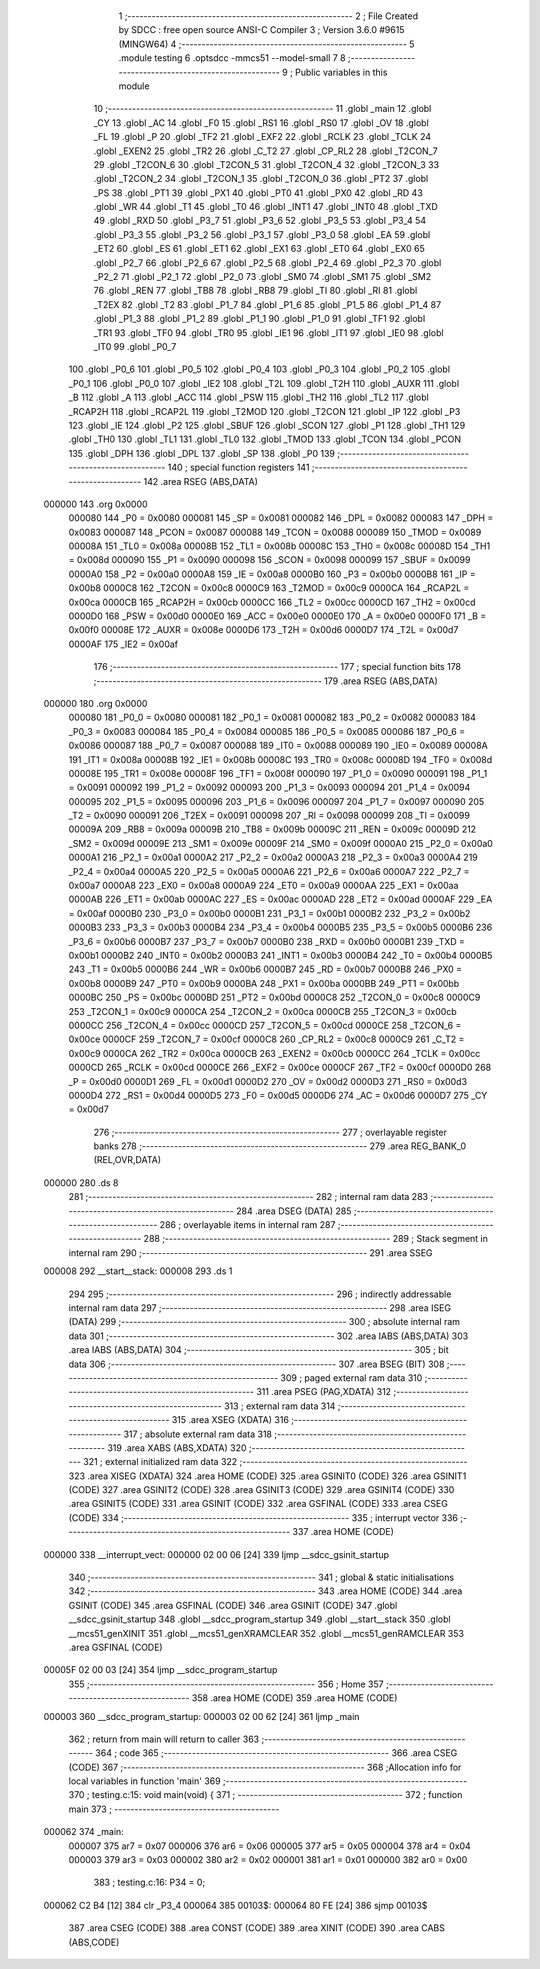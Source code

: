                                       1 ;--------------------------------------------------------
                                      2 ; File Created by SDCC : free open source ANSI-C Compiler
                                      3 ; Version 3.6.0 #9615 (MINGW64)
                                      4 ;--------------------------------------------------------
                                      5 	.module testing
                                      6 	.optsdcc -mmcs51 --model-small
                                      7 	
                                      8 ;--------------------------------------------------------
                                      9 ; Public variables in this module
                                     10 ;--------------------------------------------------------
                                     11 	.globl _main
                                     12 	.globl _CY
                                     13 	.globl _AC
                                     14 	.globl _F0
                                     15 	.globl _RS1
                                     16 	.globl _RS0
                                     17 	.globl _OV
                                     18 	.globl _FL
                                     19 	.globl _P
                                     20 	.globl _TF2
                                     21 	.globl _EXF2
                                     22 	.globl _RCLK
                                     23 	.globl _TCLK
                                     24 	.globl _EXEN2
                                     25 	.globl _TR2
                                     26 	.globl _C_T2
                                     27 	.globl _CP_RL2
                                     28 	.globl _T2CON_7
                                     29 	.globl _T2CON_6
                                     30 	.globl _T2CON_5
                                     31 	.globl _T2CON_4
                                     32 	.globl _T2CON_3
                                     33 	.globl _T2CON_2
                                     34 	.globl _T2CON_1
                                     35 	.globl _T2CON_0
                                     36 	.globl _PT2
                                     37 	.globl _PS
                                     38 	.globl _PT1
                                     39 	.globl _PX1
                                     40 	.globl _PT0
                                     41 	.globl _PX0
                                     42 	.globl _RD
                                     43 	.globl _WR
                                     44 	.globl _T1
                                     45 	.globl _T0
                                     46 	.globl _INT1
                                     47 	.globl _INT0
                                     48 	.globl _TXD
                                     49 	.globl _RXD
                                     50 	.globl _P3_7
                                     51 	.globl _P3_6
                                     52 	.globl _P3_5
                                     53 	.globl _P3_4
                                     54 	.globl _P3_3
                                     55 	.globl _P3_2
                                     56 	.globl _P3_1
                                     57 	.globl _P3_0
                                     58 	.globl _EA
                                     59 	.globl _ET2
                                     60 	.globl _ES
                                     61 	.globl _ET1
                                     62 	.globl _EX1
                                     63 	.globl _ET0
                                     64 	.globl _EX0
                                     65 	.globl _P2_7
                                     66 	.globl _P2_6
                                     67 	.globl _P2_5
                                     68 	.globl _P2_4
                                     69 	.globl _P2_3
                                     70 	.globl _P2_2
                                     71 	.globl _P2_1
                                     72 	.globl _P2_0
                                     73 	.globl _SM0
                                     74 	.globl _SM1
                                     75 	.globl _SM2
                                     76 	.globl _REN
                                     77 	.globl _TB8
                                     78 	.globl _RB8
                                     79 	.globl _TI
                                     80 	.globl _RI
                                     81 	.globl _T2EX
                                     82 	.globl _T2
                                     83 	.globl _P1_7
                                     84 	.globl _P1_6
                                     85 	.globl _P1_5
                                     86 	.globl _P1_4
                                     87 	.globl _P1_3
                                     88 	.globl _P1_2
                                     89 	.globl _P1_1
                                     90 	.globl _P1_0
                                     91 	.globl _TF1
                                     92 	.globl _TR1
                                     93 	.globl _TF0
                                     94 	.globl _TR0
                                     95 	.globl _IE1
                                     96 	.globl _IT1
                                     97 	.globl _IE0
                                     98 	.globl _IT0
                                     99 	.globl _P0_7
                                    100 	.globl _P0_6
                                    101 	.globl _P0_5
                                    102 	.globl _P0_4
                                    103 	.globl _P0_3
                                    104 	.globl _P0_2
                                    105 	.globl _P0_1
                                    106 	.globl _P0_0
                                    107 	.globl _IE2
                                    108 	.globl _T2L
                                    109 	.globl _T2H
                                    110 	.globl _AUXR
                                    111 	.globl _B
                                    112 	.globl _A
                                    113 	.globl _ACC
                                    114 	.globl _PSW
                                    115 	.globl _TH2
                                    116 	.globl _TL2
                                    117 	.globl _RCAP2H
                                    118 	.globl _RCAP2L
                                    119 	.globl _T2MOD
                                    120 	.globl _T2CON
                                    121 	.globl _IP
                                    122 	.globl _P3
                                    123 	.globl _IE
                                    124 	.globl _P2
                                    125 	.globl _SBUF
                                    126 	.globl _SCON
                                    127 	.globl _P1
                                    128 	.globl _TH1
                                    129 	.globl _TH0
                                    130 	.globl _TL1
                                    131 	.globl _TL0
                                    132 	.globl _TMOD
                                    133 	.globl _TCON
                                    134 	.globl _PCON
                                    135 	.globl _DPH
                                    136 	.globl _DPL
                                    137 	.globl _SP
                                    138 	.globl _P0
                                    139 ;--------------------------------------------------------
                                    140 ; special function registers
                                    141 ;--------------------------------------------------------
                                    142 	.area RSEG    (ABS,DATA)
      000000                        143 	.org 0x0000
                           000080   144 _P0	=	0x0080
                           000081   145 _SP	=	0x0081
                           000082   146 _DPL	=	0x0082
                           000083   147 _DPH	=	0x0083
                           000087   148 _PCON	=	0x0087
                           000088   149 _TCON	=	0x0088
                           000089   150 _TMOD	=	0x0089
                           00008A   151 _TL0	=	0x008a
                           00008B   152 _TL1	=	0x008b
                           00008C   153 _TH0	=	0x008c
                           00008D   154 _TH1	=	0x008d
                           000090   155 _P1	=	0x0090
                           000098   156 _SCON	=	0x0098
                           000099   157 _SBUF	=	0x0099
                           0000A0   158 _P2	=	0x00a0
                           0000A8   159 _IE	=	0x00a8
                           0000B0   160 _P3	=	0x00b0
                           0000B8   161 _IP	=	0x00b8
                           0000C8   162 _T2CON	=	0x00c8
                           0000C9   163 _T2MOD	=	0x00c9
                           0000CA   164 _RCAP2L	=	0x00ca
                           0000CB   165 _RCAP2H	=	0x00cb
                           0000CC   166 _TL2	=	0x00cc
                           0000CD   167 _TH2	=	0x00cd
                           0000D0   168 _PSW	=	0x00d0
                           0000E0   169 _ACC	=	0x00e0
                           0000E0   170 _A	=	0x00e0
                           0000F0   171 _B	=	0x00f0
                           00008E   172 _AUXR	=	0x008e
                           0000D6   173 _T2H	=	0x00d6
                           0000D7   174 _T2L	=	0x00d7
                           0000AF   175 _IE2	=	0x00af
                                    176 ;--------------------------------------------------------
                                    177 ; special function bits
                                    178 ;--------------------------------------------------------
                                    179 	.area RSEG    (ABS,DATA)
      000000                        180 	.org 0x0000
                           000080   181 _P0_0	=	0x0080
                           000081   182 _P0_1	=	0x0081
                           000082   183 _P0_2	=	0x0082
                           000083   184 _P0_3	=	0x0083
                           000084   185 _P0_4	=	0x0084
                           000085   186 _P0_5	=	0x0085
                           000086   187 _P0_6	=	0x0086
                           000087   188 _P0_7	=	0x0087
                           000088   189 _IT0	=	0x0088
                           000089   190 _IE0	=	0x0089
                           00008A   191 _IT1	=	0x008a
                           00008B   192 _IE1	=	0x008b
                           00008C   193 _TR0	=	0x008c
                           00008D   194 _TF0	=	0x008d
                           00008E   195 _TR1	=	0x008e
                           00008F   196 _TF1	=	0x008f
                           000090   197 _P1_0	=	0x0090
                           000091   198 _P1_1	=	0x0091
                           000092   199 _P1_2	=	0x0092
                           000093   200 _P1_3	=	0x0093
                           000094   201 _P1_4	=	0x0094
                           000095   202 _P1_5	=	0x0095
                           000096   203 _P1_6	=	0x0096
                           000097   204 _P1_7	=	0x0097
                           000090   205 _T2	=	0x0090
                           000091   206 _T2EX	=	0x0091
                           000098   207 _RI	=	0x0098
                           000099   208 _TI	=	0x0099
                           00009A   209 _RB8	=	0x009a
                           00009B   210 _TB8	=	0x009b
                           00009C   211 _REN	=	0x009c
                           00009D   212 _SM2	=	0x009d
                           00009E   213 _SM1	=	0x009e
                           00009F   214 _SM0	=	0x009f
                           0000A0   215 _P2_0	=	0x00a0
                           0000A1   216 _P2_1	=	0x00a1
                           0000A2   217 _P2_2	=	0x00a2
                           0000A3   218 _P2_3	=	0x00a3
                           0000A4   219 _P2_4	=	0x00a4
                           0000A5   220 _P2_5	=	0x00a5
                           0000A6   221 _P2_6	=	0x00a6
                           0000A7   222 _P2_7	=	0x00a7
                           0000A8   223 _EX0	=	0x00a8
                           0000A9   224 _ET0	=	0x00a9
                           0000AA   225 _EX1	=	0x00aa
                           0000AB   226 _ET1	=	0x00ab
                           0000AC   227 _ES	=	0x00ac
                           0000AD   228 _ET2	=	0x00ad
                           0000AF   229 _EA	=	0x00af
                           0000B0   230 _P3_0	=	0x00b0
                           0000B1   231 _P3_1	=	0x00b1
                           0000B2   232 _P3_2	=	0x00b2
                           0000B3   233 _P3_3	=	0x00b3
                           0000B4   234 _P3_4	=	0x00b4
                           0000B5   235 _P3_5	=	0x00b5
                           0000B6   236 _P3_6	=	0x00b6
                           0000B7   237 _P3_7	=	0x00b7
                           0000B0   238 _RXD	=	0x00b0
                           0000B1   239 _TXD	=	0x00b1
                           0000B2   240 _INT0	=	0x00b2
                           0000B3   241 _INT1	=	0x00b3
                           0000B4   242 _T0	=	0x00b4
                           0000B5   243 _T1	=	0x00b5
                           0000B6   244 _WR	=	0x00b6
                           0000B7   245 _RD	=	0x00b7
                           0000B8   246 _PX0	=	0x00b8
                           0000B9   247 _PT0	=	0x00b9
                           0000BA   248 _PX1	=	0x00ba
                           0000BB   249 _PT1	=	0x00bb
                           0000BC   250 _PS	=	0x00bc
                           0000BD   251 _PT2	=	0x00bd
                           0000C8   252 _T2CON_0	=	0x00c8
                           0000C9   253 _T2CON_1	=	0x00c9
                           0000CA   254 _T2CON_2	=	0x00ca
                           0000CB   255 _T2CON_3	=	0x00cb
                           0000CC   256 _T2CON_4	=	0x00cc
                           0000CD   257 _T2CON_5	=	0x00cd
                           0000CE   258 _T2CON_6	=	0x00ce
                           0000CF   259 _T2CON_7	=	0x00cf
                           0000C8   260 _CP_RL2	=	0x00c8
                           0000C9   261 _C_T2	=	0x00c9
                           0000CA   262 _TR2	=	0x00ca
                           0000CB   263 _EXEN2	=	0x00cb
                           0000CC   264 _TCLK	=	0x00cc
                           0000CD   265 _RCLK	=	0x00cd
                           0000CE   266 _EXF2	=	0x00ce
                           0000CF   267 _TF2	=	0x00cf
                           0000D0   268 _P	=	0x00d0
                           0000D1   269 _FL	=	0x00d1
                           0000D2   270 _OV	=	0x00d2
                           0000D3   271 _RS0	=	0x00d3
                           0000D4   272 _RS1	=	0x00d4
                           0000D5   273 _F0	=	0x00d5
                           0000D6   274 _AC	=	0x00d6
                           0000D7   275 _CY	=	0x00d7
                                    276 ;--------------------------------------------------------
                                    277 ; overlayable register banks
                                    278 ;--------------------------------------------------------
                                    279 	.area REG_BANK_0	(REL,OVR,DATA)
      000000                        280 	.ds 8
                                    281 ;--------------------------------------------------------
                                    282 ; internal ram data
                                    283 ;--------------------------------------------------------
                                    284 	.area DSEG    (DATA)
                                    285 ;--------------------------------------------------------
                                    286 ; overlayable items in internal ram 
                                    287 ;--------------------------------------------------------
                                    288 ;--------------------------------------------------------
                                    289 ; Stack segment in internal ram 
                                    290 ;--------------------------------------------------------
                                    291 	.area	SSEG
      000008                        292 __start__stack:
      000008                        293 	.ds	1
                                    294 
                                    295 ;--------------------------------------------------------
                                    296 ; indirectly addressable internal ram data
                                    297 ;--------------------------------------------------------
                                    298 	.area ISEG    (DATA)
                                    299 ;--------------------------------------------------------
                                    300 ; absolute internal ram data
                                    301 ;--------------------------------------------------------
                                    302 	.area IABS    (ABS,DATA)
                                    303 	.area IABS    (ABS,DATA)
                                    304 ;--------------------------------------------------------
                                    305 ; bit data
                                    306 ;--------------------------------------------------------
                                    307 	.area BSEG    (BIT)
                                    308 ;--------------------------------------------------------
                                    309 ; paged external ram data
                                    310 ;--------------------------------------------------------
                                    311 	.area PSEG    (PAG,XDATA)
                                    312 ;--------------------------------------------------------
                                    313 ; external ram data
                                    314 ;--------------------------------------------------------
                                    315 	.area XSEG    (XDATA)
                                    316 ;--------------------------------------------------------
                                    317 ; absolute external ram data
                                    318 ;--------------------------------------------------------
                                    319 	.area XABS    (ABS,XDATA)
                                    320 ;--------------------------------------------------------
                                    321 ; external initialized ram data
                                    322 ;--------------------------------------------------------
                                    323 	.area XISEG   (XDATA)
                                    324 	.area HOME    (CODE)
                                    325 	.area GSINIT0 (CODE)
                                    326 	.area GSINIT1 (CODE)
                                    327 	.area GSINIT2 (CODE)
                                    328 	.area GSINIT3 (CODE)
                                    329 	.area GSINIT4 (CODE)
                                    330 	.area GSINIT5 (CODE)
                                    331 	.area GSINIT  (CODE)
                                    332 	.area GSFINAL (CODE)
                                    333 	.area CSEG    (CODE)
                                    334 ;--------------------------------------------------------
                                    335 ; interrupt vector 
                                    336 ;--------------------------------------------------------
                                    337 	.area HOME    (CODE)
      000000                        338 __interrupt_vect:
      000000 02 00 06         [24]  339 	ljmp	__sdcc_gsinit_startup
                                    340 ;--------------------------------------------------------
                                    341 ; global & static initialisations
                                    342 ;--------------------------------------------------------
                                    343 	.area HOME    (CODE)
                                    344 	.area GSINIT  (CODE)
                                    345 	.area GSFINAL (CODE)
                                    346 	.area GSINIT  (CODE)
                                    347 	.globl __sdcc_gsinit_startup
                                    348 	.globl __sdcc_program_startup
                                    349 	.globl __start__stack
                                    350 	.globl __mcs51_genXINIT
                                    351 	.globl __mcs51_genXRAMCLEAR
                                    352 	.globl __mcs51_genRAMCLEAR
                                    353 	.area GSFINAL (CODE)
      00005F 02 00 03         [24]  354 	ljmp	__sdcc_program_startup
                                    355 ;--------------------------------------------------------
                                    356 ; Home
                                    357 ;--------------------------------------------------------
                                    358 	.area HOME    (CODE)
                                    359 	.area HOME    (CODE)
      000003                        360 __sdcc_program_startup:
      000003 02 00 62         [24]  361 	ljmp	_main
                                    362 ;	return from main will return to caller
                                    363 ;--------------------------------------------------------
                                    364 ; code
                                    365 ;--------------------------------------------------------
                                    366 	.area CSEG    (CODE)
                                    367 ;------------------------------------------------------------
                                    368 ;Allocation info for local variables in function 'main'
                                    369 ;------------------------------------------------------------
                                    370 ;	testing.c:15: void main(void) {
                                    371 ;	-----------------------------------------
                                    372 ;	 function main
                                    373 ;	-----------------------------------------
      000062                        374 _main:
                           000007   375 	ar7 = 0x07
                           000006   376 	ar6 = 0x06
                           000005   377 	ar5 = 0x05
                           000004   378 	ar4 = 0x04
                           000003   379 	ar3 = 0x03
                           000002   380 	ar2 = 0x02
                           000001   381 	ar1 = 0x01
                           000000   382 	ar0 = 0x00
                                    383 ;	testing.c:16: P34 = 0;
      000062 C2 B4            [12]  384 	clr	_P3_4
      000064                        385 00103$:
      000064 80 FE            [24]  386 	sjmp	00103$
                                    387 	.area CSEG    (CODE)
                                    388 	.area CONST   (CODE)
                                    389 	.area XINIT   (CODE)
                                    390 	.area CABS    (ABS,CODE)
